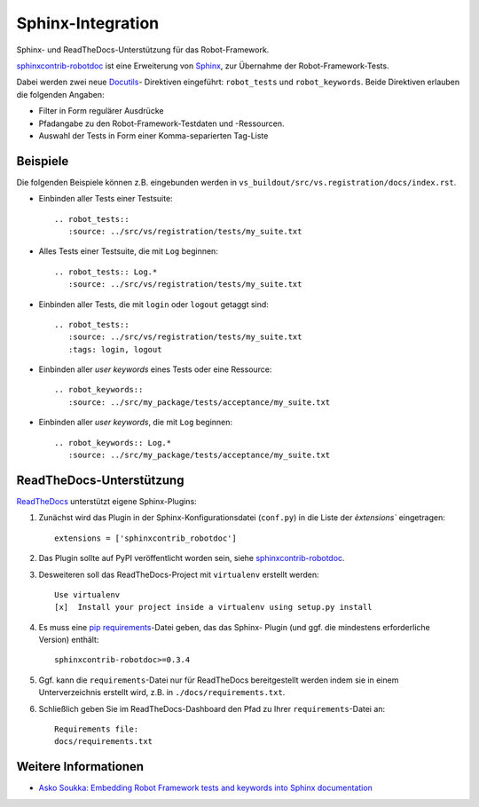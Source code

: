 ==================
Sphinx-Integration
==================

Sphinx- und ReadTheDocs-Unterstützung für das Robot-Framework.

`sphinxcontrib-robotdoc <http://pypi.python.org/pypi/sphinxcontrib-
robotdoc/>`_ ist eine Erweiterung von `Sphinx <http://sphinx.pocoo.org/>`_,
zur Übernahme der Robot-Framework-Tests.

Dabei werden zwei neue  `Docutils <http://docutils.sourceforge.net/>`_-
Direktiven eingeführt: ``robot_tests`` und ``robot_keywords``. Beide
Direktiven erlauben die folgenden Angaben:

- Filter in Form regulärer Ausdrücke
- Pfadangabe zu den Robot-Framework-Testdaten und -Ressourcen.
- Auswahl der Tests in Form einer Komma-separierten Tag-Liste

Beispiele
=========

Die folgenden Beispiele können z.B. eingebunden werden in ``vs_buildout/src/vs.registration/docs/index.rst``.

- Einbinden aller Tests einer Testsuite::

   .. robot_tests::
      :source: ../src/vs/registration/tests/my_suite.txt

- Alles Tests einer Testsuite, die mit ``Log`` beginnen::

   .. robot_tests:: Log.*
      :source: ../src/vs/registration/tests/my_suite.txt

- Einbinden aller Tests, die mit ``login`` oder ``logout`` getaggt sind::

   .. robot_tests::
      :source: ../src/vs/registration/tests/my_suite.txt
      :tags: login, logout

- Einbinden aller *user keywords* eines Tests oder eine Ressource::

   .. robot_keywords::
      :source: ../src/my_package/tests/acceptance/my_suite.txt

- Einbinden aller *user keywords*, die mit ``Log`` beginnen::

   .. robot_keywords:: Log.*
      :source: ../src/my_package/tests/acceptance/my_suite.txt

ReadTheDocs-Unterstützung
=========================

`ReadTheDocs <http://readthedocs.org/>`_ unterstützt eigene Sphinx-Plugins:

#. Zunächst wird das Plugin in der Sphinx-Konfigurationsdatei (``conf.py``)
   in die Liste der `èxtensions`` eingetragen::

    extensions = ['sphinxcontrib_robotdoc']

#. Das Plugin sollte auf PyPI veröffentlicht worden sein, siehe
   `sphinxcontrib-robotdoc <http://pypi.python.org/pypi/sphinxcontrib-
   robotdoc/>`_.
#. Desweiteren soll das ReadTheDocs-Project mit ``virtualenv`` erstellt
   werden::

    Use virtualenv
    [x]  Install your project inside a virtualenv using setup.py install

#. Es muss eine `pip requirements <http://www.pip-
   installer.org/en/latest/requirements.html>`_-Datei geben, das das Sphinx-
   Plugin (und ggf. die mindestens erforderliche Version) enthält::

    sphinxcontrib-robotdoc>=0.3.4

#. Ggf. kann die ``requirements``-Datei nur für ReadTheDocs bereitgestellt
   werden indem sie in einem Unterverzeichnis erstellt wird, z.B. in
   ``./docs/requirements.txt``.
#. Schließlich geben Sie im ReadTheDocs-Dashboard den Pfad zu Ihrer
   ``requirements``-Datei an::

    Requirements file:
    docs/requirements.txt

Weitere Informationen
=====================

- `Asko Soukka: Embedding Robot Framework tests and keywords into Sphinx
  documentation <http://datakurre.pandala.org/2012/10/embedding-robot-framework-tests-and.html>`_
